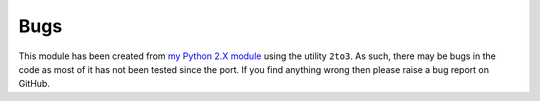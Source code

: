 Bugs
----

This module has been created from `my Python 2.X module <https://github.com/Guymer/PyGuymer>`_ using the utility ``2to3``. As such, there may be bugs in the code as most of it has not been tested since the port. If you find anything wrong then please raise a bug report on GitHub.
